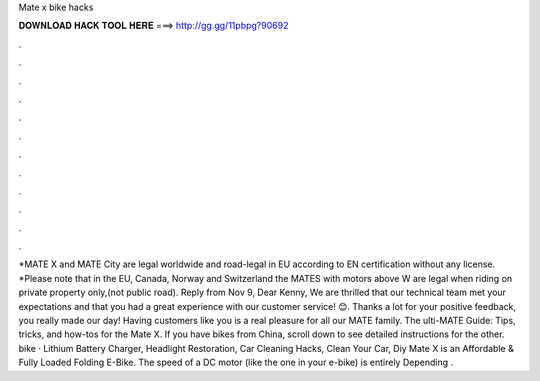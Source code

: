 Mate x bike hacks

𝐃𝐎𝐖𝐍𝐋𝐎𝐀𝐃 𝐇𝐀𝐂𝐊 𝐓𝐎𝐎𝐋 𝐇𝐄𝐑𝐄 ===> http://gg.gg/11pbpg?90692

.

.

.

.

.

.

.

.

.

.

.

.

*MATE X and MATE City are legal worldwide and road-legal in EU according to EN certification without any license. *Please note that in the EU, Canada, Norway and Switzerland the MATES with motors above W are legal when riding on private property only,(not public road). Reply from  Nov 9, Dear Kenny, We are thrilled that our technical team met your expectations and that you had a great experience with our customer service! 😊. Thanks a lot for your positive feedback, you really made our day! Having customers like you is a real pleasure for all our MATE family. The ulti-MATE Guide: Tips, tricks, and how-tos for the Mate X. If you have bikes from China, scroll down to see detailed instructions for the other. bike · Lithium Battery Charger, Headlight Restoration, Car Cleaning Hacks, Clean Your Car, Diy Mate X is an Affordable & Fully Loaded Folding E-Bike. The speed of a DC motor (like the one in your e-bike) is entirely Depending .